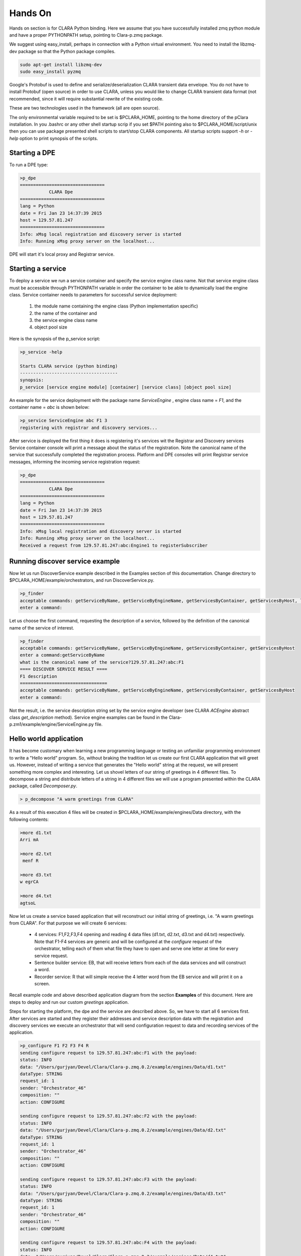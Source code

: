 ********
Hands On
********

Hands on section is for CLARA Python binding. Here we assume that you have successfully installed zmq python module and
have a proper PYTHONPATH setup, pointing to Clara-p.zmq package.

We suggest using easy_install, perhaps in connection with a Python virtual environment. You need to install the
libzmq-dev package so that the Python package compiles.

.. code-block:: c

    sudo apt-get install libzmq-dev
    sudo easy_install pyzmq

Google's Protobuf is used to define and serialize/deserialization CLARA transient data envelope. You do not have
to install Protobuf (open source) in order to use CLARA, unless you would like to change CLARA transient data format
(not recommended, since it will require substantial rewrite of the existing code.

These are two technologies used in the framework (all are open source).

The only environmental variable required to be set is $PCLARA_HOME, pointing to the home directory of the pClara
installation. In you .bashrc or any other shell startup scrip if you set $PATH pointing also to $PCLARA_HOME/script/unix
then you can use package presented shell scripts to start/stop CLARA components. All startup scripts support *-h* or
*-help* option to print synopsis of the scripts.


.. _starting_dpe:

Starting a DPE
==============

To run a DPE type:

.. code-block:: c

    >p_dpe
    ================================
               CLARA Dpe
    ================================
    lang = Python
    date = Fri Jan 23 14:37:39 2015
    host = 129.57.81.247
    ================================
    Info: xMsg local registration and discovery server is started
    Info: Running xMsg proxy server on the localhost...

DPE will start it's local proxy and Registrar service.

.. _starting_service:

Starting a service
==================

To deploy a service we run a service container and specify the service engine class name. Not that service engine class
must be accessible through PYTHONPATH variable in order the container to be able to dynamically load the engine
class.  Service container needs to parameters for successful service deployment:

 #. the module name containing the engine class (Python implementation specific)

 #. the name of the container and

 #. the service engine class name

 #. object pool size

Here is the synopsis of the p_service script:

.. code-block:: c

    >p_service -help

    Starts CLARA service (python binding)
    -------------------------------------
    synopsis:
    p_service [service engine module] [container] [service class] [object pool size]


An example for the service deployment with the package name *ServiceEngine* , engine class name = *F1*, and the
container name = *abc* is shown below:

.. code-block:: c

    >p_service ServiceEngine abc F1 3
    registering with registrar and discovery services...


After service is deployed the first thing it does is registering it's services wit the Registrar and Discovery services
Service container console will print a message about the status of the registration.
Note the canonical
name of the service that successfully completed the registration process.
Platform and DPE consoles will print Registrar service messages, informing
the incoming service registration request:

.. code-block:: c

    >p_dpe
    ================================
               CLARA Dpe
    ================================
    lang = Python
    date = Fri Jan 23 14:37:39 2015
    host = 129.57.81.247
    ================================
    Info: xMsg local registration and discovery server is started
    Info: Running xMsg proxy server on the localhost...
    Received a request from 129.57.81.247:abc:Engine1 to registerSubscriber

.. _monitor_example2:

Running discover service example
================================

Now let us run DiscoverService example described in the Examples section of this documentation.
Change directory to $PCLARA_HOME/example/orchestrators, and run DiscoverService.py.

.. code-block:: c

    >p_finder
    acceptable commands: getServiceByName, getServiceByEngineName, getServicesByContainer, getServicesByHost, listServices
    enter a command:

Let us choose the first command, requesting the description of a service, followed by the definition of
the canonical name of the service of interest.

.. code-block:: c

    >p_finder
    acceptable commands: getServiceByName, getServiceByEngineName, getServicesByContainer, getServicesByHost
    enter a command:getServiceByName
    what is the canonical name of the service?129.57.81.247:abc:F1
    ==== DISCOVER SERVICE RESULT ====
    F1 description
    =================================
    acceptable commands: getServiceByName, getServiceByEngineName, getServicesByContainer, getServicesByHost
    enter a command:

Not the result, i.e. the service description string set by the service engine developer
(see CLARA *ACEngine* abstract class *get_description* method). Service
engine examples can be found in the  Clara-p.zm1/example/engine/ServiceEngine.py file.

.. _orchestrator_example2:

Hello world application
=======================

It has become customary when learning a new programming language or testing an unfamiliar programming environment to
write a "Hello world" program. So, without braking the tradition let us create our first CLARA application that will
greet us. However, instead of writing a service that generates the "Hello world" string at the request, we will present
something more complex and interesting. Let us shovel letters of our string of greetings in 4 different files.
To decompose a string and distribute letters of a string in 4 different files we will use a program presented within
the CLARA package, called *Decomposer.py*.

.. code-block:: c

    > p_decompose "A warm greetings from CLARA"

As a result of this execution 4 files will be created in $PCLARA_HOME/example/engines/Data directory, with the
following contents:

.. code-block:: c

    >more d1.txt
    Arri mA

    >more d2.txt
     menf R

    >more d3.txt
    w egrCA

    >more d4.txt
    agtsoL

Now let us create a service based application that will reconstruct our initial string of greetings,
i.e. "A warm greetings from CLARA". For that purpose we will create 6 services:

    * 4 services: F1,F2,F3,F4 opening and reading 4 data files (d1.txt, d2.txt, d3.txt and d4.txt) respectively. Note that F1-F4 services are generic and will be configured at the *configure* request of the orchestrator, telling each of them what file they have to open and serve one letter at time for every service request.
    * Sentence builder service: EB, that will receive letters from each of the data services and will construct a word.
    * Recorder service: R that will simple receive the 4 letter word from the EB service and will print it on a screen.



Recall example code and above described application diagram from the section **Examples** of this document. Here are steps to deploy and run our custom *greetings* application.

Steps for starting the platform, the dpe and the service are described above. So, we have to start all 6 services first. After services are started and they register their addresses and service description data with the registration and discovery services we execute an orchestrator that will send configuration request to data and recording services of the application.

.. code-block:: c

    >p_configure F1 F2 F3 F4 R
    sending configure request to 129.57.81.247:abc:F1 with the payload:
    status: INFO
    data: "/Users/gurjyan/Devel/Clara/Clara-p.zmq.0.2/example/engines/Data/d1.txt"
    dataType: STRING
    request_id: 1
    sender: "Orchestrator_46"
    composition: ""
    action: CONFIGURE

    sending configure request to 129.57.81.247:abc:F2 with the payload:
    status: INFO
    data: "/Users/gurjyan/Devel/Clara/Clara-p.zmq.0.2/example/engines/Data/d2.txt"
    dataType: STRING
    request_id: 1
    sender: "Orchestrator_46"
    composition: ""
    action: CONFIGURE

    sending configure request to 129.57.81.247:abc:F3 with the payload:
    status: INFO
    data: "/Users/gurjyan/Devel/Clara/Clara-p.zmq.0.2/example/engines/Data/d3.txt"
    dataType: STRING
    request_id: 1
    sender: "Orchestrator_46"
    composition: ""
    action: CONFIGURE

    sending configure request to 129.57.81.247:abc:F4 with the payload:
    status: INFO
    data: "/Users/gurjyan/Devel/Clara/Clara-p.zmq.0.2/example/engines/Data/d4.txt"
    dataType: STRING
    request_id: 1
    sender: "Orchestrator_46"
    composition: ""
    action: CONFIGURE

    sending configure request to 129.57.81.247:abc:R with the payload:
    status: INFO
    data: "/Users/gurjyan/Devel/Clara/Clara-p.zmq.0.2/example/engines/Data/d4.txt"
    dataType: STRING
    request_id: 1
    sender: "Orchestrator_46"
    composition: ""
    action: CONFIGURE

For clarity reason orchestrator prints CLARA transient data object, sent to data services. In these printouts you can see that services receive *configure* request indicating the file name to be processed.
Now if you check the consoles of the data services you should see printouts indicating that services were configured. Note that configuration confirmation message is printed 3 times, indicating that all the objects in the service container object pool got configured.

.. code-block:: c

    GOT CONFIGURE REQUEST
    FILE CONTENT = Arri mA

    GOT CONFIGURE REQUEST
    FILE CONTENT = Arri mA

    GOT CONFIGURE REQUEST
    FILE CONTENT = Arri mA

After services are configured we can start or application main orchestrator by passing application design composition:

.. code-block:: c

    >p_compose F1 F2 F3 F4 F1,F2,F3,F4+\&EB+R+F1,F2,F3,F4

Note the application composition string, where we have to properly escape the *&* indicating that 4 inputs of the EB service are logically ANDed.
We started our application that will run for ever as we require in our composition string (F1,F2,F3,F4+\&EB+R+F1,F2,F3,F4). The console printout of the R service is shown below:

.. code-block:: c

    executing engine ...
    A warm greetings from CLARA     A warm greetings from CLARA     A warm greetings from CLARA     A warm greetings from CLARA
    A warm greetings from CLARA     A warm greetings from CLARA     A warm greetings from CLARA     A warm greetings from CLARA
    A warm greetings from CLARA     A warm greetings from CLARA     A warm greetings from CLARA     A warm greetings from CLARA
    A warm greetings from CLARA     A warm greetings from CLARA     A warm greetings from CLARA     A warm greetings from CLARA ..........






